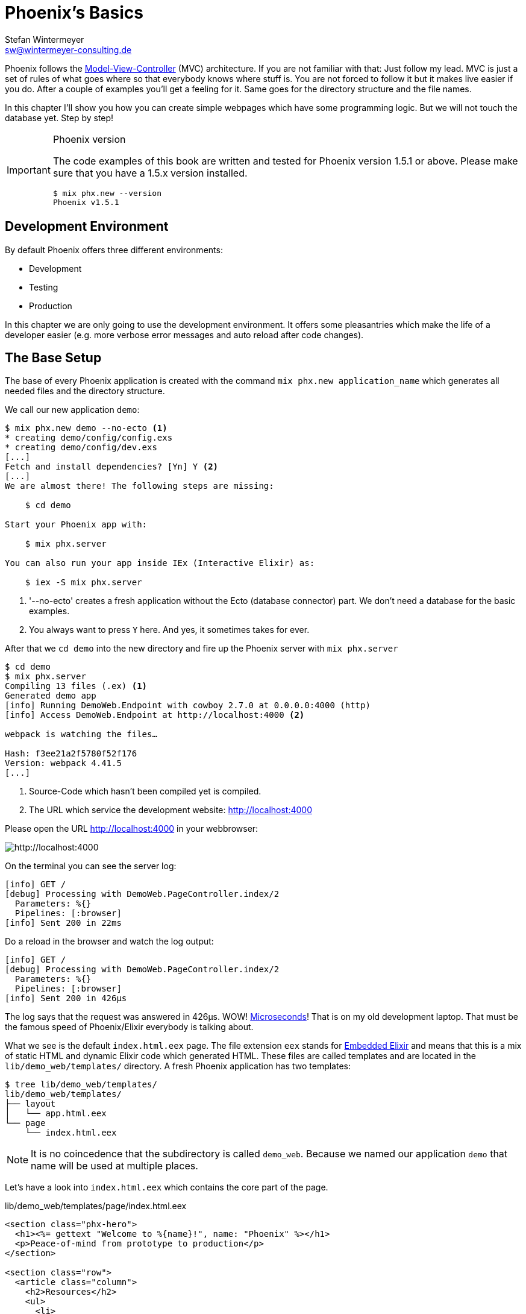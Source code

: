 [[phoenixs-basics]]
# Phoenix's Basics
Stefan Wintermeyer <sw@wintermeyer-consulting.de>

Phoenix follows the
https://en.wikipedia.org/wiki/Model–view–controller[Model-View-Controller] (MVC)
architecture. If you are not familiar with that: Just follow my lead. MVC is
just a set of rules of what goes where so that everybody knows where stuff is.
You are not forced to follow it but it makes live easier if you do. After a
couple of examples you'll get a feeling for it. Same goes for the directory
structure and the file names.

In this chapter I'll show you how you can create simple webpages which have some
programming logic. But we will not touch the database yet. Step by step!

[IMPORTANT]
.Phoenix version
====
The code examples of this book are written and tested for Phoenix
version 1.5.1 or above. Please make sure that you have a 1.5.x version
installed.
[source,bash]
----
$ mix phx.new --version
Phoenix v1.5.1
----
====

## Development Environment

By default Phoenix offers three different environments:

- Development
- Testing
- Production

In this chapter we are only going to use the development environment. It offers some pleasantries which make the life of a developer easier (e.g. more verbose error messages and auto reload after code changes).

[[the-base-setup]]
## The Base Setup

The base of every Phoenix application is created with the command
`mix phx.new application_name` which generates all needed files and the
directory structure.

We call our new application `demo`:

[source,bash]
----
$ mix phx.new demo --no-ecto <1>
* creating demo/config/config.exs
* creating demo/config/dev.exs
[...]
Fetch and install dependencies? [Yn] Y <2>
[...]
We are almost there! The following steps are missing:

    $ cd demo

Start your Phoenix app with:

    $ mix phx.server

You can also run your app inside IEx (Interactive Elixir) as:

    $ iex -S mix phx.server
----
<1> '--no-ecto' creates a fresh application without the Ecto (database connector) part. We don't need a database for the basic examples.
<2> You always want to press `Y` here. And yes, it sometimes takes for ever.

After that we `cd demo` into the new directory and fire up the Phoenix server 
with `mix phx.server`

[source,bash]
----
$ cd demo
$ mix phx.server
Compiling 13 files (.ex) <1>
Generated demo app
[info] Running DemoWeb.Endpoint with cowboy 2.7.0 at 0.0.0.0:4000 (http)
[info] Access DemoWeb.Endpoint at http://localhost:4000 <2>

webpack is watching the files…

Hash: f3ee21a2f5780f52f176
Version: webpack 4.41.5
[...]
----
<1> Source-Code which hasn't been compiled yet is compiled.
<2> The URL which service the development website: http://localhost:4000

Please open the URL http://localhost:4000 in your webbrowser:

image::hello-world-first-view.png[http://localhost:4000]

On the terminal you can see the server log:

[source,bash]
----
[info] GET /
[debug] Processing with DemoWeb.PageController.index/2
  Parameters: %{}
  Pipelines: [:browser]
[info] Sent 200 in 22ms
----

Do a reload in the browser and watch the log output:

[source,bash]
----
[info] GET /
[debug] Processing with DemoWeb.PageController.index/2
  Parameters: %{}
  Pipelines: [:browser]
[info] Sent 200 in 426µs
----

[sidebar] 
The log says that the request was answered in 426µs. WOW!
https://en.wikipedia.org/wiki/Microsecond[Microseconds]! That is on my old
development laptop. That must be the famous speed of Phoenix/Elixir everybody is
talking about.

What we see is the default `index.html.eex` page. The file extension `eex` stands for https://hexdocs.pm/eex/EEx.html[Embedded Elixir] and means that this is a mix of static HTML and dynamic Elixir code which generated HTML. These files are called templates and are located in the `lib/demo_web/templates/` directory. A fresh Phoenix application has two templates:

[source,bash]
----
$ tree lib/demo_web/templates/
lib/demo_web/templates/
├── layout
│   └── app.html.eex
└── page
    └── index.html.eex
----

NOTE: It is no coincedence that the subdirectory is called `demo_web`. Because
we named our application `demo` that name will be used at multiple places.

Let's have a look into `index.html.eex` which contains the core part of the page.

.lib/demo_web/templates/page/index.html.eex
[source,html]
----
<section class="phx-hero">
  <h1><%= gettext "Welcome to %{name}!", name: "Phoenix" %></h1>
  <p>Peace-of-mind from prototype to production</p>
</section>

<section class="row">
  <article class="column">
    <h2>Resources</h2>
    <ul>
      <li>
        <a href="https://hexdocs.pm/phoenix/overview.html">Guides &amp; Docs</a>
      </li>
      <li>
        <a href="https://github.com/phoenixframework/phoenix">Source</a>
      </li>
      <li>
        <a href="https://github.com/phoenixframework/phoenix/blob/v1.5/CHANGELOG.md">v1.5 Changelog</a>
      </li>
    </ul>
  </article>
  <article class="column">
    <h2>Help</h2>
    <ul>
      <li>
        <a href="https://elixirforum.com/c/phoenix-forum">Forum</a>
      </li>
      <li>
        <a href="https://webchat.freenode.net/?channels=elixir-lang">#elixir-lang on Freenode IRC</a>
      </li>
      <li>
        <a href="https://twitter.com/elixirphoenix">Twitter @elixirphoenix</a>
      </li>
      <li>
        <a href="https://elixir-slackin.herokuapp.com/">Elixir on Slack</a>
      </li>
    </ul>
  </article>
</section>
----

But a bit of HTML boilerplate is missing and can be found in `lib/demo_web/templates/layout/app.html.eex`.

.lib/demo_web/templates/layout/app.html.eex
[source,html]
----
<!DOCTYPE html>
<html lang="en"> <1>
  <head>
    <meta charset="utf-8"/>
    <meta http-equiv="X-UA-Compatible" content="IE=edge"/>
    <meta name="viewport" content="width=device-width, initial-scale=1.0"/>
    <title>Demo · Phoenix Framework</title> <2>
    <link rel="stylesheet" href="<%= Routes.static_path(@conn, "/css/app.css") %>"/> <3>
    <script defer type="text/javascript" src="<%= Routes.static_path(@conn, "/js/app.js") %>"></script>
  </head>
  <body>
    <header> <4>
      <section class="container">
        <nav role="navigation">
          <ul>
            <li><a href="https://hexdocs.pm/phoenix/overview.html">Get Started</a></li>
            <%= if function_exported?(Routes, :live_dashboard_path, 2) do %>
              <li><%= link "LiveDashboard", to: Routes.live_dashboard_path(@conn, :home) %></li>
            <% end %>
          </ul>
        </nav>
        <a href="https://phoenixframework.org/" class="phx-logo">
          <img src="<%= Routes.static_path(@conn, "/images/phoenix.png") %>" alt="Phoenix Framework Logo"/>
        </a>
      </section>
    </header>
    <main role="main" class="container">
      <p class="alert alert-info" role="alert"><%= get_flash(@conn, :info) %></p> <5>
      <p class="alert alert-danger" role="alert"><%= get_flash(@conn, :error) %></p>
      <%= @inner_content %> <6>
    </main>
  </body>
</html>
----
<1> You might want to change the language here in case this webpage is going to be in an other language than English.
<2> You probably want to change this to a better `<title>`.
<3> Phoenix's asset management takes care of the CSS and JavaScript. No need to worry about it for now.
<4> This is the boilerplate header part you are seeing on the top of every page.
<5> This part renders so called flash messages. We'll get to that later.
<6> This is the line where the template's content gets included.

IMPORTANT: https://hexdocs.pm/eex/EEx.html[Embedded Elixir] (`.eex`) uses the `<% %>` syntax to embedd Elixir code in HTML. `<% %>` runs the Elixir code within. `<%= %>` runs the Elixir code and includes the result of that as HTML in the template.

Feel free to change the content of `app.html.eex` and `index.html.eex` while
having http://localhost:4000 opened in a browser. In development mode each save
of those files triggers a reload of the page in the browser.

[[hello-world]]
## Hello World!

The aim of this section is to create a new dynamic page which is available at
http://localhost:4000/hello and displays the text "Hello World!". We start with
the base setup:

[source,bash]
----
$ mix phx.new demo --no-ecto
[...]
$ cd demo
$ mix phx.server
----

Routes are defined in `lib/demo_web/router.ex`. Let's have a look and add a new
route for our hello world page.

.lib/demo_web/router.ex
[source,elixir]
----
defmodule DemoWeb.Router do
  use DemoWeb, :router

  [...]

  scope "/", DemoWeb do
    pipe_through :browser

    get "/", PageController, :index
    get "/hello", PageController, :hello <1>
  end

  [...]
----
<1> We use the same `PageController` as the `:index` action for our new `:hello` action (function).

Because the route calls the `:hello` action in the `PageController` we have to
add a `hello/2` function in `page_controller.ex`:

.lib/demo_web/controllers/page_controller.ex
[source,elixir]
----
defmodule DemoWeb.PageController do
  use DemoWeb, :controller

  def index(conn, _params) do
    render(conn, "index.html")
  end

  def hello(conn, _params) do <1>
    render(conn, "hello.html")
  end
end
----
<1> The new `hello/2` function renders the `hello.html` template.

Last step: We have to create a template file. Please do so and include this 
source code into it:

.lib/demo_web/templates/page/hello.html.eex
[source,html]
----
<h1>Hello World!</h1>
----

Now open http://localhost:4000/hello in your browser:

image::hello-world.png[http://localhost:4000/hello]

### Hello World with it's own controller

In the last section we added the `:hello` action to the already existing `PageController`. But in many case it makes sense to create a seperate controller. Let's do that so you know how to.

We start with changing the route:

.lib/demo_web/router.ex
[source,elixir]
----
defmodule DemoWeb.Router do
  use DemoWeb, :router

  [...]

  scope "/", DemoWeb do
    pipe_through :browser

    get "/", PageController, :index
    get "/hello", ExampleController, :hello <1>
  end

  [...]
----
<1> Yes, `ExampleController` is not a candiate for best controller name of the year. Good catch!

Let's be lazy and ask Phoenix what to do next. We open http://localhost:4000/hello in the browser:

image::hello-world-examplecontroller-is-undefined.png[http://localhost:4000/hello]

It says `function DemoWeb.ExampleController.init/1 is undefined` which leads us to the next missing piece: A controller. That file needs to be named `example_controller.ex` and is has to be saved in the `lib/demo_web/controllers` directory. Here is the content of it:

.lib/demo_web/controllers/example_controller.ex
[source,elixir]
----
defmodule DemoWeb.ExampleController do <1>
  use DemoWeb, :controller

  def hello(conn, _params) do
    render(conn, "hello.html")
  end
end
----
<1> Important: `DemoWeb.ExampleController`

After a reload we get a new error message: `function DemoWeb.ExampleView.render/2 is undefined`. So we need to create a view file:

.lib/demo_web/views/example_view.ex
[source,elixir]
----
defmodule DemoWeb.ExampleView do <1>
  use DemoWeb, :view
end
----
<1> Important to use the right name here (e.g. 'ExampleView').

A reload and we get our final error message:

image::hello-world-could-not-render-hello-html.png[http://localhost:4000/hello]

The template is missing. But that is an easy fix:

.lib/demo_web/templates/example/hello.html.eex
[source,html]
----
<h1>Hello World!</h1>
----

And here is our good to go webpage:

image::hello-world.png[http://localhost:4000/hello]

### Checklist for a new page

Everytime you want to create a new action in a new controller you have to take care of these steps:

- Create a route in `lib/demo_web/router.ex`
- Create a controller with the name `lib/demo_web/controllers/example_controller.ex`
- Create an action in that controller which matches the route
- Create a view with the name `lib/demo_web/views/example_view.ex`
- Create a template with the name `lib/demo_web/templates/page/hello.html.eex`

Phoenix will always lead you through the way. If something is missing it will say so in the error message.

WARNING: Obviously `demo_web`, `example_controller.ex`, `example_view.ex` and `hello.html.eex` are just names which fit for our "Hello World!" example. You have to adjust them for your case.

For our example the directory and file structure looks like this:

[source,bash]
----
$ tree lib/demo_web/{cont*,temp*,view*}
lib/demo_web/controllers
├── example_controller.ex
└── page_controller.ex
lib/demo_web/templates
├── example
│   └── hello.html.eex
├── layout
│   └── app.html.eex
└── page
    └── index.html.eex
lib/demo_web/views
├── error_helpers.ex
├── error_view.ex
├── example_view.ex
├── layout_view.ex
└── page_view.ex
----

[[conn-struct]]
## The `conn` Struct

According to the
https://en.wikipedia.org/wiki/Model–view–controller[Model-View-Controller] (MVC)
architecture we do our programming stuff in the controller and use the template
just to display the results. Therefor we need a mechanism to transport this data
from the controller into the template. That mechanism is the `conn` struct. Let's have a look into it:

[source,bash]
----
$ mix phx.new demo --no-ecto
[...]
$ cd demo
$ mix phx.server
----

A new route to inspect the content of `conn` and we add a second route for a playground page:

.lib/demo_web/router.ex
[source,elixir]
----
defmodule DemoWeb.Router do
  use DemoWeb, :router

  [...]

  scope "/", DemoWeb do
    pipe_through :browser

    get "/", PageController, :index
    get "/inspect", PageController, :inspect <1>
    get "/playground", PageController, :playground
  end

  [...]
----
<1> For now we put it into the `PageController`.

In the page controller we add an `inspect` and a `playground` action:

.lib/demo_web/controllers/page_controller.ex
[source,elixir]
----
defmodule DemoWeb.PageController do
  use DemoWeb, :controller

  def index(conn, _params) do
    render(conn, "index.html")
  end

  def inspect(conn, _params) do
    render(conn, "inspect.html")
  end

  def playground(conn, _params) do
    render(conn, "playground.html")
  end
end
----

And finally this piece of code into the `inspect.html.eex` template:

.lib/demo_web/templates/page/inspect.html.eex
[source,html]
----
<pre>
<%= inspect(@conn, pretty: true) %> <1>
</pre>
----
<1> We have access to `conn` in the template by calling it `@conn`.

Please open http://localhost:4000/inspect in your browser:

image::inspect_conn.png[http://localhost:4000/inspect]

That is quite a bit of information in the `@conn` struct. Here is the complete content:

[source,elixir]
----
%Plug.Conn{
  adapter: {Plug.Cowboy.Conn, :...},
  assigns: %{layout: {DemoWeb.LayoutView, "app.html"}},
  before_send: [#Function<0.39862366/1 in Plug.CSRFProtection.call/2>,
   #Function<2.67121911/1 in Phoenix.Controller.fetch_flash/2>,
   #Function<0.29283909/1 in Plug.Session.before_send/2>,
   #Function<0.24098476/1 in Plug.Telemetry.call/2>,
   #Function<0.67312369/1 in Phoenix.LiveReloader.before_send_inject_reloader/2>],
  body_params: %{},
  cookies: %{},
  halted: false,
  host: "localhost",
  method: "GET",
  owner: #PID<0.855.0>,
  params: %{},
  path_info: ["inspect"],
  path_params: %{},
  port: 4000,
  private: %{
    DemoWeb.Router => {[], %{}},
    :phoenix_action => :inspect,
    :phoenix_controller => DemoWeb.PageController,
    :phoenix_endpoint => DemoWeb.Endpoint,
    :phoenix_flash => %{},
    :phoenix_format => "html",
    :phoenix_layout => {DemoWeb.LayoutView, :app},
    :phoenix_request_logger => {"request_logger", "request_logger"},
    :phoenix_router => DemoWeb.Router,
    :phoenix_template => "inspect.html",
    :phoenix_view => DemoWeb.PageView,
    :plug_session => %{},
    :plug_session_fetch => :done
  },
  query_params: %{},
  query_string: "",
  remote_ip: {127, 0, 0, 1},
  req_cookies: %{},
  req_headers: [
    {"accept",
     "text/html,application/xhtml+xml,application/xml;q=0.9,image/webp,image/apng,*/*;q=0.8,application/signed-exchange;v=b3;q=0.9"},
    {"accept-encoding", "gzip, deflate, br"},
    {"accept-language", "de-DE,de;q=0.9,en-US;q=0.8,en;q=0.7"},
    {"connection", "keep-alive"},
    {"host", "localhost:4000"},
    {"sec-fetch-dest", "document"},
    {"sec-fetch-mode", "navigate"},
    {"sec-fetch-site", "none"},
    {"sec-fetch-user", "?1"},
    {"upgrade-insecure-requests", "1"},
    {"user-agent",
     "Mozilla/5.0 (Macintosh; Intel Mac OS X 10_15_4) AppleWebKit/537.36 (KHTML, like Gecko) Chrome/81.0.4044.138 Safari/537.36"}
  ],
  request_path: "/inspect",
  resp_body: nil,
  resp_cookies: %{},
  resp_headers: [
    {"cache-control", "max-age=0, private, must-revalidate"},
    {"x-request-id", "FhBrYjjxnpjbwzAAAAxD"},
    {"x-frame-options", "SAMEORIGIN"},
    {"x-xss-protection", "1; mode=block"},
    {"x-content-type-options", "nosniff"},
    {"x-download-options", "noopen"},
    {"x-permitted-cross-domain-policies", "none"},
    {"cross-origin-window-policy", "deny"}
  ],
  scheme: :http,
  script_name: [],
  secret_key_base: :...,
  state: :unset,
  status: nil
}
----

We can use the `playground.html.eex` to display specific parts of that:

.lib/demo_web/templates/page/playground.html.eex
[source,html]
----
<table>
  <tr><td>Host:</td><td><%= @conn.host %></td></tr>
  <tr><td>Port:</td><td><%= @conn.port %></td></tr>
</table>
----

Please open http://localhost:4000/playground to see the result.

image::playground-0.png[http://localhost:4000/playground]

Let me show you now how to use `conn` to transport additional data:

.lib/demo_web/controllers/page_controller.ex
[source,elixir]
----
defmodule DemoWeb.PageController do
  use DemoWeb, :controller

  def index(conn, _params) do
    render(conn, "index.html")
  end

  def inspect(conn, _params) do
    conn
    |> assign(:headline, "This is a test headline") <1>
    |> render("inspect.html")
  end

  def playground(conn, _params) do
    headline = "This is a test headline"

    conn
    |> assign(:headline, headline) <2>
    |> render("playground.html")
  end
end

----
<1> With `assign/3` we can add new variables to the conn struct.
<2> Same result but a different coding style.

On http://localhost:4000/inspect we see this:

[source,elixir]
----
%Plug.Conn{
  adapter: {Plug.Cowboy.Conn, :...},
  assigns: %{
    headline: "This is a test headline",
    layout: {DemoWeb.LayoutView, "app.html"}
  },
[...]
----

To access that we change the `playground.html.eex` template:

.lib/hello_world_web/templates/page/playground.html.eex
[source,html]
----
<h1><%= @headline %></h1>

<table>
  <tr>
    <td>@conn.assigns.headline</td>
    <td><%= @conn.assigns.headline %></td> <1>
  </tr>
  <tr>
    <td>@headline</td>
    <td><%= @headline %></td> <2>
  </tr>
</table>
----
<1> We can access the value of `headline` through the longer `@conn.assigns.headline`.
<2> But normaly we access it via the shortform `@headline`. The `@`-version is accessable for all subcontent of `@conn.assigns`.

image::playground-conn-assigns-headline.png[http://localhost:4000/playground]

[[static-clock]]
### Static Clock

The current application always displays the same content. The easiest way to 
change that is to display the time. For that we add a `timestamp` variable in the controller and display it in the template:

.lib/hello_world_web/controllers/page_controller.ex
[source,elixir]
----
[...]
def playground(conn, _params) do
  headline = "This is a test headline"
  {:ok, timestamp} = DateTime.now("Etc/UTC")

  conn
  |> assign(:headline, headline)
  |> assign(:timestamp, timestamp)
  |> render("playground.html")
end
[...]
----

.lib/hello_world_web/templates/page/playground.html.eex
[source,html]
----
<h1><%= @headline %></h1>

<table>
  <tr>
    <td>Etc/UTC</td>
    <td><%= @timestamp %></td>
  </tr>
</table>
----

image::playground-timestamp.png[http://localhost:4000/playground]

[[links]]
## Links

The web consists of webpages which link to each other. So the next step on our
venture for the ultimate Phoenix application is a game of ping-pong. `http://localhost:4000/ping` will display a link to 
`http://localhost:4000/pong` and vice versa.

[source,bash]
----
$ mix phx.new game --no-ecto
[...]
$ cd game
$ mix phx.server
----

First we have to set the routes for ping and pong:

.lib/game_web/router.ex
[source,elixir]
----
defmodule GameWeb.Router do
  [...]

  scope "/", GameWeb do
    pipe_through :browser

    get "/", PageController, :index
    get "/ping", PageController, :ping <1>
    get "/pong", PageController, :pong <2>
  end

  [...]
----
<1> Sets the route for `http://localhost:4000/ping`
<2> Sets the route for `http://localhost:4000/pong`

Next we add the actions to the PageController:

.lib/game_web/controllers/page_controller.ex
[source,elixir]
----
defmodule GameWeb.PageController do
  use GameWeb, :controller

  def index(conn, _params) do
    render(conn, "index.html")
  end

  def ping(conn, _params) do
    render(conn, "ping.html")
  end

  def pong(conn, _params) do
    render(conn, "pong.html")
  end
end
----

And the `ping.html.eex` template:

.lib/hello_world_web/templates/page/ping.html.eex
[source,html]
----
<h1>Ping</h1>
----

Perfect. What a nice ping we have created page:

image::ping.png[http://localhost:4000/ping]

The missing pong counter part is easy:

.lib/hello_world_web/templates/page/pong.html.eex
[source,html]
----
<h1>Pong</h1>
----

But for Ping-Pong we need a `href` link between both pages. We could add
one manually with `<a href="/pong">Pong</a>` but that would not be very clean. 
Since we have a router in Phoenix we can use that to create clean routes for 
our links.

We either have to stop the Phoenix server (`CTRL-C` twice!) or open a new terminal with the same direction to run a `mix phx.routes` which returns all known routes. 
Because we are only interested in the routes for `PageController` we `grep` for those:

[source,bash]
----
$ mix phx.routes | grep PageController
  page_path  GET  /       GameWeb.PageController :index
  page_path  GET  /ping   GameWeb.PageController :ping <1>
  page_path  GET  /pong   GameWeb.PageController :pong
----
<1> For us important is the `page_path` and the `:ping` and `:pong`.

With that information we can use the
https://hexdocs.pm/phoenix_html/Phoenix.HTML.Link.html[link helper] to create that link: 
indexterm:["Link"]

.lib/game_web/templates/page/ping.html.eex
[source,html]
----
<h1>Ping</h1>

<p>
<%= link "Pong!", to: Routes.page_path(@conn, :pong) %> <1>
</p>
----
<1> `page_path` and `:pong` action become `Routes.page_path(@conn, :pong)`

We do the same on the pong page:

.lib/game_web/templates/page/pong.html.eex
[source,html]
----
<h1>Pong</h1>

<p>
<%= link "Ping!", to: Routes.page_path(@conn, :ping) %> <1>
</p>
----

image::ping_with_pong_link.png[http://localhost:4000/ping]

Now you can play HTML Ping-Pong.

[[static-files]]
## Static files
indexterm:["Static files"]

Of course any webapplication doesn't only have dynamic webpages but also 
some static files. The best example would be a `robots.txt`or a `favicon.ico` 
file. There is the `assets/static/` directory where we can put those files. 
By default the following files are already in that directory:

[source,bash]
----
$ tree assets/static/
assets/static/
├── favicon.ico
├── images
│   └── phoenix.png
└── robots.txt
----

They get delivered by the production webserver without any additional
interaction with the Phoenix application. In development there is obviously some
interaction but that has a small footprint. 

But adding a file to that directory is not enough. You have to whitelist it
otherwise Phoenix doesn't know what you want. Assuming we add a `ads.txt` file
into the `assets/static/` directory. Than we have to update the
`lib/hello_world_web/endpoint.ex` file accordingly:

.lib/hello_world_web/endpoint.ex
[source,elixir]
----
[...]

plug Plug.Static,
  at: "/",
  from: :hello_world,
  gzip: false,
  only: ~w(css fonts images js favicon.ico robots.txt ads.txt) <1>

[...]
----
<1> All static files or directories have to be whitelisted in this list.

[[images]]
### Images

Images are a special case of static files. They can be stored in the 
`assets/static/images/` directory which is by default whitelisted to include   
static files.

In every fresh Phoenix installation you'll find the Phoenix logo file stored at
`assets/static/images/phoenix.png`. That image is used in the default `app.html.eex` and there we can have a look how to access that image from within `.eex`:

[source,bash]
----
$ grep "phoenix.png" lib/demo_web/templates/layout/app.html.eex 
<img src="<%= Routes.static_path(@conn, "/images/phoenix.png") %>" alt="Phoenix Framework Logo"/>
----

You can use `Routes.static_path(@conn, "/images/phoenix.png")` to address the image in any `.eex`.

[[css]]
## CSS

As written in the xref:preface.adoc[preface]: We do not waste time in this book 
with making our webpages pretty. But in case you want to add some CSS into your demo application you can do so by consulting the file `assets/css/app.scss`
 